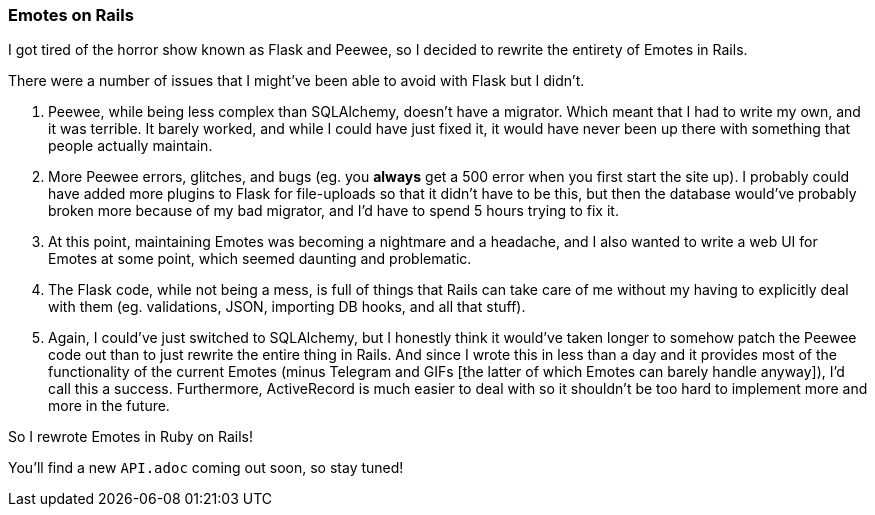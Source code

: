 === Emotes on Rails

I got tired of the horror show known as Flask and Peewee, so I decided to rewrite the entirety of Emotes in Rails.

There were a number of issues that I might've been able to avoid with Flask but I didn't.

1. Peewee, while being less complex than SQLAlchemy, doesn't have a migrator. Which meant that I had to write my own, and it was terrible. It barely worked, and while I could have just fixed it, it would have never been up there with something that people actually maintain.

2. More Peewee errors, glitches, and bugs (eg. you **always** get a 500 error when you first start the site up). I probably could have added more plugins to Flask for file-uploads so that it didn't have to be this, but then the database would've probably broken more because of my bad migrator, and I'd have to spend 5 hours trying to fix it.

3. At this point, maintaining Emotes was becoming a nightmare and a headache, and I also wanted to write a web UI for Emotes at some point, which seemed daunting and problematic.

4. The Flask code, while not being a mess, is full of things that Rails can take care of me without my having to explicitly deal with them (eg. validations, JSON, importing DB hooks, and all that stuff).

5. Again, I could've just switched to SQLAlchemy, but I honestly think it would've taken longer to somehow patch the Peewee code out than to just rewrite the entire thing in Rails. And since I wrote this in less than a day and it provides most of the functionality of the current Emotes (minus Telegram and GIFs [the latter of which Emotes can barely handle anyway]), I'd call this a success. Furthermore, ActiveRecord is much easier to deal with so it shouldn't be too hard to implement more and more in the future.

So I rewrote Emotes in Ruby on Rails!

You'll find a new `API.adoc` coming out soon, so stay tuned!